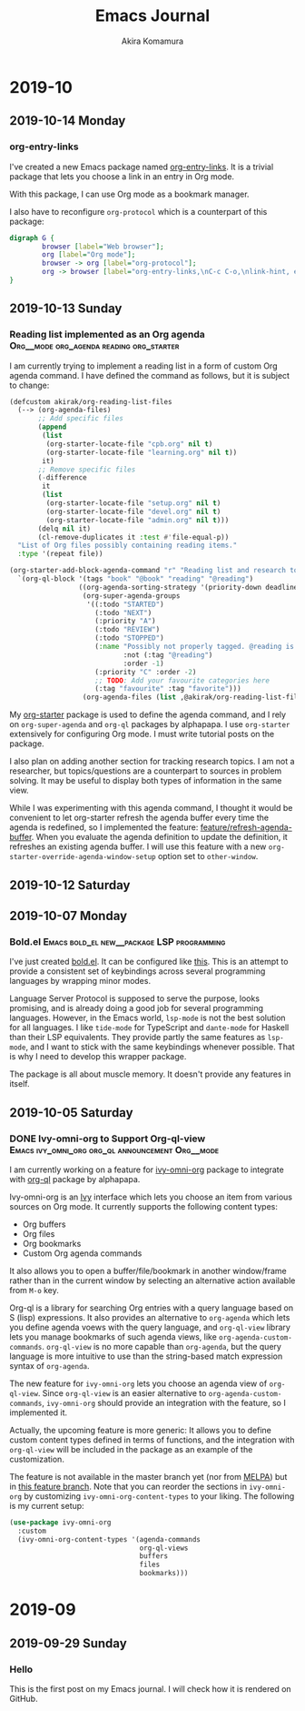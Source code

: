#+title: Emacs Journal
#+HUGO_SECTION: post
#+HUGO_BASE_DIR: ~/arts/github/jingsi-space-blog/
#+author: Akira Komamura
* 2019-10
** 2019-10-14 Monday
*** org-entry-links
:PROPERTIES:
:CREATED_TIME: [2019-10-13 Sun 23:59]
:END:

I've created a new Emacs package named [[https://github.com/akirak/org-entry-links][org-entry-links]].
It is a trivial package that lets you choose a link in an entry in Org mode.

With this package, I can use Org mode as a bookmark manager.

I also have to reconfigure =org-protocol= which is a counterpart of this package:

#+begin_src dot :file static/org-entry-links.png
  digraph G {
          browser [label="Web browser"];
          org [label="Org mode"];
          browser -> org [label="org-protocol"];
          org -> browser [label="org-entry-links,\nC-c C-o,\nlink-hint, etc."];
  }
#+end_src

#+RESULTS:
[[file:static/org-entry-links.png]]

** 2019-10-13 Sunday
*** Reading list implemented as an Org agenda :Org__mode:org_agenda:reading:org_starter:
:PROPERTIES:
:CREATED_TIME: [2019-10-13 Sun 18:44]
:END:

I am currently trying to implement a reading list in a form of custom Org agenda command.
I have defined the command as follows, but it is subject to change:

#+begin_src emacs-lisp
  (defcustom akirak/org-reading-list-files
    (--> (org-agenda-files)
         ;; Add specific files
         (append
          (list
           (org-starter-locate-file "cpb.org" nil t)
           (org-starter-locate-file "learning.org" nil t))
          it)
         ;; Remove specific files
         (-difference
          it
          (list
           (org-starter-locate-file "setup.org" nil t)
           (org-starter-locate-file "devel.org" nil t)
           (org-starter-locate-file "admin.org" nil t)))
         (delq nil it)
         (cl-remove-duplicates it :test #'file-equal-p))
    "List of Org files possibly containing reading items."
    :type '(repeat file))

  (org-starter-add-block-agenda-command "r" "Reading list and research topics"
    `(org-ql-block '(tags "book" "@book" "reading" "@reading")
                   ((org-agenda-sorting-strategy '(priority-down deadline-up))
                    (org-super-agenda-groups
                     '((:todo "STARTED")
                       (:todo "NEXT")
                       (:priority "A")
                       (:todo "REVIEW")
                       (:todo "STOPPED")
                       (:name "Possibly not properly tagged. @reading is recommended"
                              :not (:tag "@reading")
                              :order -1)
                       (:priority "C" :order -2)
                       ;; TODO: Add your favourite categories here
                       (:tag "favourite" :tag "favorite")))
                    (org-agenda-files (list ,@akirak/org-reading-list-files)))))
#+end_src

My [[https://github.com/akirak/org-starter][org-starter]] package is used to define the agenda command, and I rely on =org-super-agenda= and =org-ql= packages by alphapapa.
I use =org-starter= extensively for configuring Org mode.
I must write tutorial posts on the package.

I also plan on adding another section for tracking research topics.
I am not a researcher, but topics/questions are a counterpart to sources in problem solving.
It may be useful to display both types of information in the same view.

While I was experimenting with this agenda command, I thought it would be convenient to let org-starter refresh the agenda buffer every time the agenda is redefined, so I implemented the feature: [[https://github.com/akirak/org-starter/compare/feature/refresh-agenda-buffer][feature/refresh-agenda-buffer]].
When you evaluate the agenda definition to update the definition, it refreshes an existing agenda buffer.
I will use this feature with a new =org-starter-override-agenda-window-setup= option set to =other-window=.
** 2019-10-12 Saturday
** 2019-10-07 Monday
*** Bold.el                    :Emacs:bold_el:new__package:LSP:programming:
:PROPERTIES:
:CREATED_TIME: [2019-10-07 Mon 03:29]
:END:

I've just created [[https://github.com/akirak/bold.el][bold.el]].
It can be configured like [[https://github.com/akirak/emacs.d/blob/maint/setup/setup-bold.el#L1][this]].
This is an attempt to provide a consistent set of keybindings across several programming languages by wrapping minor modes.

Language Server Protocol is supposed to serve the purpose, looks promising, and is already doing a good job for several programming languages.
However, in the Emacs world, =lsp-mode= is not the best solution for all languages.
I like =tide-mode= for TypeScript and =dante-mode= for Haskell than their LSP equivalents.
They provide partly the same features as =lsp-mode=, and I want to stick with the same keybindings whenever possible.
That is why I need to develop this wrapper package.

The package is all about muscle memory.
It doesn't provide any features in itself.
** 2019-10-05 Saturday
*** DONE Ivy-omni-org to Support Org-ql-view :Emacs:ivy_omni_org:org_ql:announcement:Org__mode:
CLOSED: [2019-10-05 Sat 22:36]
:PROPERTIES:
:CREATED_TIME: [2019-10-05 Sat 21:32]
:EXPORT_FILE_NAME: ivy-omni-org-to-integrate-with-org-ql-view.md
:EXPORT_HUGO_SLUG: ivy-omni-org-to-support-org-ql-view
:EXPORT_HUGO_CATEGORIES: "My Emacs packages"
:ID:       9d975aa0-ba66-4077-af60-7a4eddc54754
:END:

I am currently working on a feature for [[https://github.com/akirak/ivy-omni-org/][ivy-omni-org]] package to integrate with [[https://github.com/alphapapa/org-ql][org-ql]] package by alphapapa.

Ivy-omni-org is an [[https://github.com/abo-abo/swiper][Ivy]] interface which lets you choose an item from various sources on Org mode.
It currently supports the following content types:

- Org buffers
- Org files
- Org bookmarks
- Custom Org agenda commands

It also allows you to open a buffer/file/bookmark in another window/frame rather than in the current window by selecting an alternative action available from ~M-o~ key.

Org-ql is a library for searching Org entries with a query language based on S (lisp) expressions.
It also provides an alternative to =org-agenda= which lets you define agenda voews with the query language, and
=org-ql-view= library lets you manage bookmarks of such agenda views, like =org-agenda-custom-commands=.
=org-ql-view= is no more capable than =org-agenda=, but the query language is more intuitive to use than the string-based match expression syntax of =org-agenda=.

The new feature for =ivy-omni-org= lets you choose an agenda view of =org-ql-view=.
Since =org-ql-view= is an easier alternative to =org-agenda-custom-commands=, =ivy-omni-org= should provide an integration with the feature, so I implemented it.

[[https://raw.githubusercontent.com/akirak/emacs-config-library/screenshots/ivy-omni-org-with-org-ql-views.png]]

Actually, the upcoming feature is more generic: It allows you to define custom content types defined in terms of functions, and the integration with =org-ql-view= will be included in the package as an example of the customization.

The feature is not available in the master branch yet (nor from [[https://melpa.org/#/][MELPA]]) but in [[https://github.com/akirak/ivy-omni-org/tree/custom-types][this feature branch]].
Note that you can reorder the sections in =ivy-omni-org= by customizing =ivy-omni-org-content-types= to your liking.
The following is my current setup:

#+begin_src emacs-lisp
  (use-package ivy-omni-org
    :custom
    (ivy-omni-org-content-types '(agenda-commands
                                  org-ql-views
                                  buffers
                                  files
                                  bookmarks)))
#+end_src

* 2019-09
** 2019-09-29 Sunday
*** Hello
:PROPERTIES:
:CREATED_TIME: [2019-09-29 Sun 15:57]
:END:

This is the first post on my Emacs journal.
I will check how it is rendered on GitHub.
